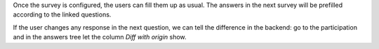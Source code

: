Once the survey is configured, the users can fill them up as usual. The answers in the
next survey will be prefilled according to the linked questions.

If the user changes any response in the next question, we can tell the difference in
the backend: go to the participation and in the answers tree let the column
*Diff with origin* show.
